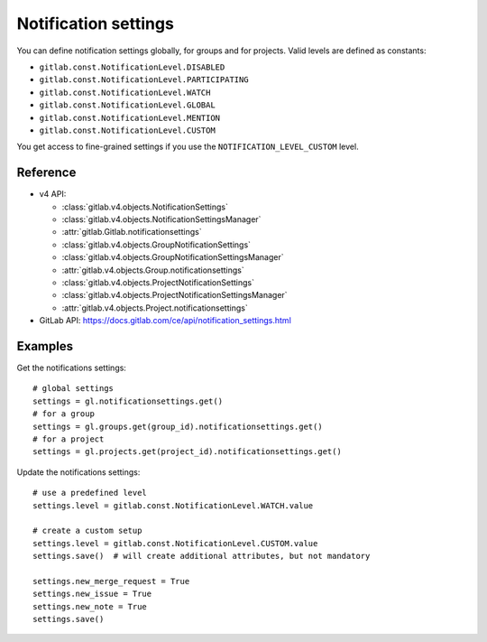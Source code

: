 #####################
Notification settings
#####################

You can define notification settings globally, for groups and for projects.
Valid levels are defined as constants:

* ``gitlab.const.NotificationLevel.DISABLED``
* ``gitlab.const.NotificationLevel.PARTICIPATING``
* ``gitlab.const.NotificationLevel.WATCH``
* ``gitlab.const.NotificationLevel.GLOBAL``
* ``gitlab.const.NotificationLevel.MENTION``
* ``gitlab.const.NotificationLevel.CUSTOM``

You get access to fine-grained settings if you use the
``NOTIFICATION_LEVEL_CUSTOM`` level.

Reference
---------

* v4 API:

  + :class:`gitlab.v4.objects.NotificationSettings`
  + :class:`gitlab.v4.objects.NotificationSettingsManager`
  + :attr:`gitlab.Gitlab.notificationsettings`
  + :class:`gitlab.v4.objects.GroupNotificationSettings`
  + :class:`gitlab.v4.objects.GroupNotificationSettingsManager`
  + :attr:`gitlab.v4.objects.Group.notificationsettings`
  + :class:`gitlab.v4.objects.ProjectNotificationSettings`
  + :class:`gitlab.v4.objects.ProjectNotificationSettingsManager`
  + :attr:`gitlab.v4.objects.Project.notificationsettings`

* GitLab API: https://docs.gitlab.com/ce/api/notification_settings.html

Examples
--------

Get the notifications settings::

    # global settings
    settings = gl.notificationsettings.get()
    # for a group
    settings = gl.groups.get(group_id).notificationsettings.get()
    # for a project
    settings = gl.projects.get(project_id).notificationsettings.get()

Update the notifications settings::

    # use a predefined level
    settings.level = gitlab.const.NotificationLevel.WATCH.value

    # create a custom setup
    settings.level = gitlab.const.NotificationLevel.CUSTOM.value
    settings.save()  # will create additional attributes, but not mandatory

    settings.new_merge_request = True
    settings.new_issue = True
    settings.new_note = True
    settings.save()
